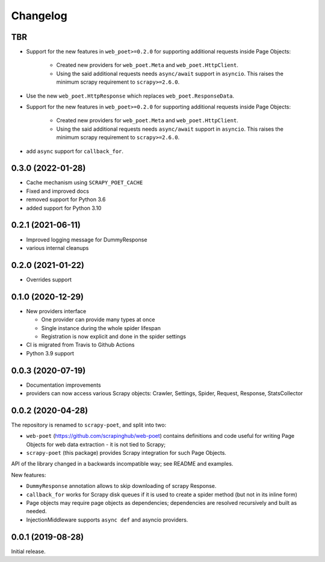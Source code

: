 =========
Changelog
=========

TBR
---

* Support for the new features in ``web_poet>=0.2.0`` for supporting additional 
  requests inside Page Objects:

    * Created new providers for ``web_poet.Meta`` and ``web_poet.HttpClient``.
    * Using the said additional requests needs ``async/await`` support in
      ``asyncio``. This raises the minimum scrapy requirement to ``scrapy>=2.6.0``.

* Use the new ``web_poet.HttpResponse`` which replaces ``web_poet.ResponseData``.
* Support for the new features in ``web_poet>=0.2.0`` for supporting additional 
  requests inside Page Objects:

    * Created new providers for ``web_poet.Meta`` and ``web_poet.HttpClient``.
    * Using the said additional requests needs ``async/await`` support in
      ``asyncio``. This raises the minimum scrapy requirement to ``scrapy>=2.6.0``.
* add ``async`` support for ``callback_for``.


0.3.0 (2022-01-28)
------------------

* Cache mechanism using ``SCRAPY_POET_CACHE``
* Fixed and improved docs
* removed support for Python 3.6
* added support for Python 3.10

0.2.1 (2021-06-11)
------------------

* Improved logging message for DummyResponse
* various internal cleanups

0.2.0 (2021-01-22)
------------------

* Overrides support

0.1.0 (2020-12-29)
------------------

* New providers interface

  * One provider can provide many types at once
  * Single instance during the whole spider lifespan
  * Registration is now explicit and done in the spider settings

* CI is migrated from Travis to Github Actions
* Python 3.9 support

0.0.3 (2020-07-19)
------------------

* Documentation improvements
* providers can now access various Scrapy objects:
  Crawler, Settings, Spider, Request, Response, StatsCollector

0.0.2 (2020-04-28)
------------------

The repository is renamed to ``scrapy-poet``, and split into two:

* ``web-poet`` (https://github.com/scrapinghub/web-poet) contains
  definitions and code useful for writing Page Objects for web
  data extraction - it is not tied to Scrapy;
* ``scrapy-poet`` (this package) provides Scrapy integration for such
  Page Objects.

API of the library changed in a backwards incompatible way;
see README and examples.

New features:

* ``DummyResponse`` annotation allows to skip downloading of scrapy Response.
* ``callback_for`` works for Scrapy disk queues if it is used to create
  a spider method (but not in its inline form)
* Page objects may require page objects as dependencies; dependencies are
  resolved recursively and built as needed.
* InjectionMiddleware supports ``async def`` and asyncio providers.


0.0.1 (2019-08-28)
------------------

Initial release.
